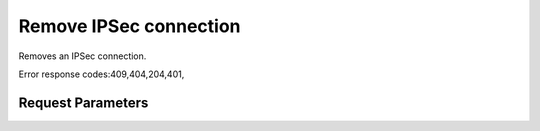 
Remove IPSec connection
=======================

.. rest_method::  DELETE /v2.0/vpn/ipsec-site-connections/{connection_id}

Removes an IPSec connection.

Error response codes:409,404,204,401,


Request Parameters
------------------

.. rest_parameters:: parameters.yaml

   - connection_id: connection_id










